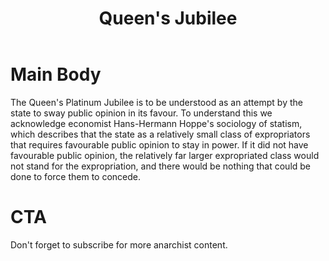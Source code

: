 #+TITLE: Queen's Jubilee

* Main Body
The Queen's Platinum Jubilee is to be understood as an attempt by the state to sway public opinion in its favour. To understand this we acknowledge economist Hans-Hermann Hoppe's sociology of statism, which describes that the state as a relatively small class of expropriators that requires favourable public opinion to stay in power. If it did not have favourable public opinion, the relatively far larger expropriated class would not stand for the expropriation, and there would be nothing that could be done to force them to concede.

* CTA
Don't forget to subscribe for more anarchist content.
